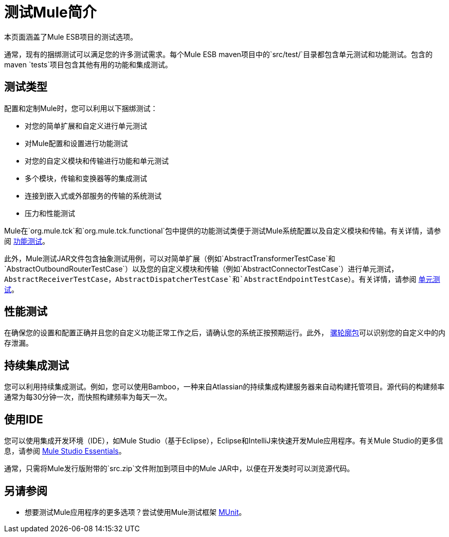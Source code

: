 = 测试Mule简介

本页面涵盖了Mule ESB项目的测试选项。

通常，现有的捆绑测试可以满足您的许多测试需求。每个Mule ESB maven项目中的`src/test/`目录都包含单元测试和功能测试。包含的maven `tests`项目包含其他有用的功能和集成测试。

== 测试类型

配置和定制Mule时，您可以利用以下捆绑测试：

* 对您的简单扩展和自定义进行单元测试
* 对Mule配置和设置进行功能测试
* 对您的自定义模块和传输进行功能和单元测试
* 多个模块，传输和变换器等的集成测试
* 连接到嵌入式或外部服务的传输的系统测试
* 压力和性能测试

Mule在`org.mule.tck`和`org.mule.tck.functional`包中提供的功能测试类便于测试Mule系统配置以及自定义模块和传输。有关详情，请参阅 link:/mule-user-guide/v/3.4/functional-testing[功能测试]。

此外，Mule测试JAR文件包含抽象测试用例，可以对简单扩展（例如`AbstractTransformerTestCase`和`AbstractOutboundRouterTestCase`）以及您的自定义模块和传输（例如`AbstractConnectorTestCase`）进行单元测试，`AbstractReceiverTestCase`，`AbstractDispatcherTestCase`和`AbstractEndpointTestCase`）。有关详情，请参阅 link:/mule-user-guide/v/3.4/unit-testing[单元测试]。

== 性能测试

在确保您的设置和配置正确并且您的自定义功能正常工作之后，请确认您的系统正按预期运行。此外， link:/mule-user-guide/v/3.4/profiling-mule[骡轮廓包]可以识别您的自定义中的内存泄漏。

== 持续集成测试

您可以利用持续集成测试。例如，您可以使用Bamboo，一种来自Atlassian的持续集成构建服务器来自动构建托管项目。源代码的构建频率通常为每30分钟一次，而快照构建频率为每天一次。

== 使用IDE

您可以使用集成开发环境（IDE），如Mule Studio（基于Eclipse），Eclipse和IntelliJ来快速开发Mule应用程序。有关Mule Studio的更多信息，请参阅 link:/anypoint-studio/v/5/[Mule Studio Essentials]。

通常，只需将Mule发行版附带的`src.zip`文件附加到项目中的Mule JAR中，以便在开发类时可以浏览源代码。

== 另请参阅

* 想要测试Mule应用程序的更多选项？尝试使用Mule测试框架 link:/munit/v/1.2.0/[MUnit]。




